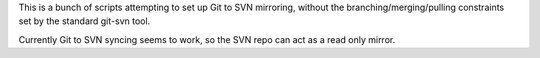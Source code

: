 
This is a bunch of scripts attempting to set up Git to SVN mirroring, without the
branching/merging/pulling constraints set by the standard git-svn tool.

Currently Git to SVN syncing seems to work, so the SVN repo can act as a read only mirror.

